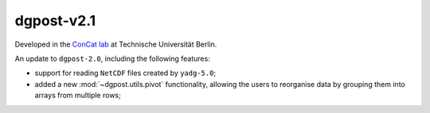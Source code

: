 **dgpost**-v2.1
---------------

.. image:: https://img.shields.io/static/v1?label=dgpost&message=v2.1&color=blue&logo=github
    :target: https://github.com/dgbowl/dgpost/tree/2.1
.. image:: https://img.shields.io/static/v1?label=dgpost&message=v2.1&color=blue&logo=pypi
    :target: https://pypi.org/project/dgpost/2.1/
.. image:: https://img.shields.io/static/v1?label=release%20date&message=2023-01-13&color=red&logo=pypi

.. sectionauthor::
    Peter Kraus

Developed in the `ConCat lab <https://tu.berlin/en/concat>`_ at Technische Universität Berlin.

An update to ``dgpost-2.0``, including the following features:

- support for reading ``NetCDF`` files created by ``yadg-5.0``;
- added a new :mod:`~dgpost.utils.pivot` functionality, allowing the users to reorganise
  data by grouping them into arrays from multiple rows;

.. codeauthor::
    Ueli Sauter,
    Peter Kraus